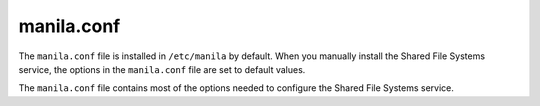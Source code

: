 ===========
manila.conf
===========

The ``manila.conf`` file is installed in ``/etc/manila`` by default.
When you manually install the Shared File Systems service, the options
in the ``manila.conf`` file are set to default values.

The ``manila.conf`` file contains most of the options needed to configure
the Shared File Systems service.

.. only:: html

   .. literalinclude:: ../../../_static/manila.conf.sample
      :language: ini

.. only:: latex

   See the online version of this documentation for the full config
   file example.
